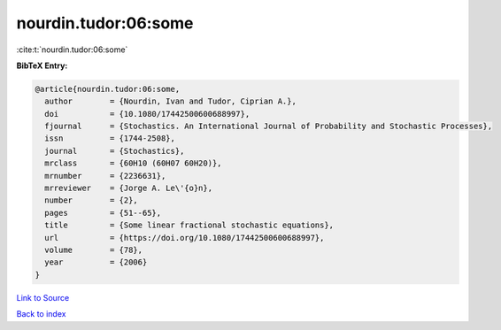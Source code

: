 nourdin.tudor:06:some
=====================

:cite:t:`nourdin.tudor:06:some`

**BibTeX Entry:**

.. code-block:: bibtex

   @article{nourdin.tudor:06:some,
     author        = {Nourdin, Ivan and Tudor, Ciprian A.},
     doi           = {10.1080/17442500600688997},
     fjournal      = {Stochastics. An International Journal of Probability and Stochastic Processes},
     issn          = {1744-2508},
     journal       = {Stochastics},
     mrclass       = {60H10 (60H07 60H20)},
     mrnumber      = {2236631},
     mrreviewer    = {Jorge A. Le\'{o}n},
     number        = {2},
     pages         = {51--65},
     title         = {Some linear fractional stochastic equations},
     url           = {https://doi.org/10.1080/17442500600688997},
     volume        = {78},
     year          = {2006}
   }

`Link to Source <https://doi.org/10.1080/17442500600688997},>`_


`Back to index <../By-Cite-Keys.html>`_
